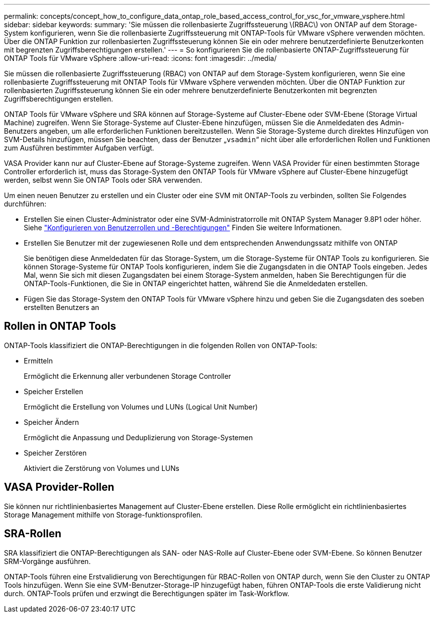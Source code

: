 ---
permalink: concepts/concept_how_to_configure_data_ontap_role_based_access_control_for_vsc_for_vmware_vsphere.html 
sidebar: sidebar 
keywords:  
summary: 'Sie müssen die rollenbasierte Zugriffssteuerung \(RBAC\) von ONTAP auf dem Storage-System konfigurieren, wenn Sie die rollenbasierte Zugriffssteuerung mit ONTAP-Tools für VMware vSphere verwenden möchten. Über die ONTAP Funktion zur rollenbasierten Zugriffssteuerung können Sie ein oder mehrere benutzerdefinierte Benutzerkonten mit begrenzten Zugriffsberechtigungen erstellen.' 
---
= So konfigurieren Sie die rollenbasierte ONTAP-Zugriffssteuerung für ONTAP Tools für VMware vSphere
:allow-uri-read: 
:icons: font
:imagesdir: ../media/


[role="lead"]
Sie müssen die rollenbasierte Zugriffssteuerung (RBAC) von ONTAP auf dem Storage-System konfigurieren, wenn Sie eine rollenbasierte Zugriffssteuerung mit ONTAP Tools für VMware vSphere verwenden möchten. Über die ONTAP Funktion zur rollenbasierten Zugriffssteuerung können Sie ein oder mehrere benutzerdefinierte Benutzerkonten mit begrenzten Zugriffsberechtigungen erstellen.

ONTAP Tools für VMware vSphere und SRA können auf Storage-Systeme auf Cluster-Ebene oder SVM-Ebene (Storage Virtual Machine) zugreifen. Wenn Sie Storage-Systeme auf Cluster-Ebene hinzufügen, müssen Sie die Anmeldedaten des Admin-Benutzers angeben, um alle erforderlichen Funktionen bereitzustellen. Wenn Sie Storage-Systeme durch direktes Hinzufügen von SVM-Details hinzufügen, müssen Sie beachten, dass der Benutzer „`vsadmin`“ nicht über alle erforderlichen Rollen und Funktionen zum Ausführen bestimmter Aufgaben verfügt.

VASA Provider kann nur auf Cluster-Ebene auf Storage-Systeme zugreifen. Wenn VASA Provider für einen bestimmten Storage Controller erforderlich ist, muss das Storage-System den ONTAP Tools für VMware vSphere auf Cluster-Ebene hinzugefügt werden, selbst wenn Sie ONTAP Tools oder SRA verwenden.

Um einen neuen Benutzer zu erstellen und ein Cluster oder eine SVM mit ONTAP-Tools zu verbinden, sollten Sie Folgendes durchführen:

* Erstellen Sie einen Cluster-Administrator oder eine SVM-Administratorrolle mit ONTAP System Manager 9.8P1 oder höher. Siehe link:../configure/task_configure_user_role_and_privileges.html["Konfigurieren von Benutzerrollen und -Berechtigungen"] Finden Sie weitere Informationen.
* Erstellen Sie Benutzer mit der zugewiesenen Rolle und dem entsprechenden Anwendungssatz mithilfe von ONTAP
+
Sie benötigen diese Anmeldedaten für das Storage-System, um die Storage-Systeme für ONTAP Tools zu konfigurieren. Sie können Storage-Systeme für ONTAP Tools konfigurieren, indem Sie die Zugangsdaten in die ONTAP Tools eingeben. Jedes Mal, wenn Sie sich mit diesen Zugangsdaten bei einem Storage-System anmelden, haben Sie Berechtigungen für die ONTAP-Tools-Funktionen, die Sie in ONTAP eingerichtet hatten, während Sie die Anmeldedaten erstellen.

* Fügen Sie das Storage-System den ONTAP Tools für VMware vSphere hinzu und geben Sie die Zugangsdaten des soeben erstellten Benutzers an




== Rollen in ONTAP Tools

ONTAP-Tools klassifiziert die ONTAP-Berechtigungen in die folgenden Rollen von ONTAP-Tools:

* Ermitteln
+
Ermöglicht die Erkennung aller verbundenen Storage Controller

* Speicher Erstellen
+
Ermöglicht die Erstellung von Volumes und LUNs (Logical Unit Number)

* Speicher Ändern
+
Ermöglicht die Anpassung und Deduplizierung von Storage-Systemen

* Speicher Zerstören
+
Aktiviert die Zerstörung von Volumes und LUNs





== VASA Provider-Rollen

Sie können nur richtlinienbasiertes Management auf Cluster-Ebene erstellen. Diese Rolle ermöglicht ein richtlinienbasiertes Storage Management mithilfe von Storage-funktionsprofilen.



== SRA-Rollen

SRA klassifiziert die ONTAP-Berechtigungen als SAN- oder NAS-Rolle auf Cluster-Ebene oder SVM-Ebene. So können Benutzer SRM-Vorgänge ausführen.

ONTAP-Tools führen eine Erstvalidierung von Berechtigungen für RBAC-Rollen von ONTAP durch, wenn Sie den Cluster zu ONTAP Tools hinzufügen. Wenn Sie eine SVM-Benutzer-Storage-IP hinzugefügt haben, führen ONTAP-Tools die erste Validierung nicht durch. ONTAP-Tools prüfen und erzwingt die Berechtigungen später im Task-Workflow.
